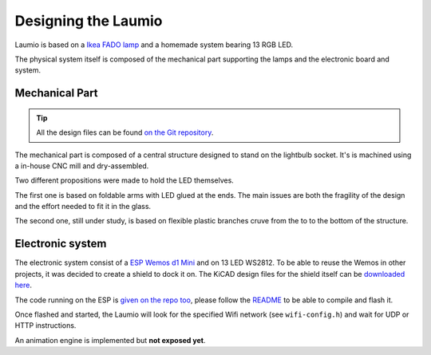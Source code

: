 Designing the Laumio
====================

Laumio is based on a `Ikea FADO lamp`_ and a homemade system bearing 13 RGB LED.

The physical system itself is composed of the mechanical part supporting the lamps and
the electronic board and system.

Mechanical Part
---------------

.. tip::

  All the design files can be found `on the Git repository`_.


The mechanical part is composed of a central structure designed to stand on the lightbulb
socket. It's is machined using a in-house CNC mill and dry-assembled.

.. image:: /_static/images/mechanical/structure.png

Two different propositions were made to hold the LED themselves.

The first one is based on foldable arms with LED glued at the ends. The main issues are
both the fragility of the design and the effort needed to fit it in the glass.

The second one, still under study, is based on flexible plastic branches cruve from the to
to the bottom of the structure.

Electronic system
-----------------

The electronic system consist of a `ESP Wemos d1 Mini`_ and on 13 LED WS2812. To be able
to reuse the Wemos in other projects, it was decided to create a shield to dock it on. The
KiCAD design files for the shield itself can be `downloaded here`_.

The code running on the ESP is `given on the repo too`_, please follow the `README`_ to be
able to compile and flash it.

Once flashed and started, the Laumio will look for the specified Wifi network (see
``wifi-config.h``) and wait for UDP or HTTP instructions.

An animation engine is implemented but **not exposed yet**.

.. _Ikea FADO lamp: http://www.ikea.com/us/en/catalog/products/70096377/
.. _ESP Wemos d1 Mini: http://www.wemos.cc/Products/d1_mini.html
.. _on the Git repository: https://github.com/haum/laumio/tree/master/CAD
.. _downloaded here: https://github.com/haum/laumio/tree/master/kicad/wemos_d1mini_shield
.. _given on the repo too: https://github.com/haum/laumio/tree/master/laumio
.. _README: https://github.com/haum/laumio/blob/master/README.rst
